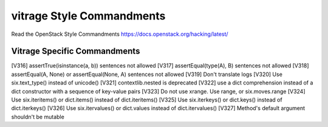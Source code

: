 vitrage Style Commandments
==========================

Read the OpenStack Style Commandments https://docs.openstack.org/hacking/latest/

Vitrage Specific Commandments
-----------------------------

[V316] assertTrue(isinstance(a, b)) sentences not allowed
[V317] assertEqual(type(A), B) sentences not allowed
[V318] assertEqual(A, None) or assertEqual(None, A) sentences not allowed
[V319] Don't translate logs
[V320] Use six.text_type() instead of unicode()
[V321] contextlib.nested is deprecated
[V322] use a dict comprehension instead of a dict constructor with a sequence of key-value pairs
[V323] Do not use xrange. Use range, or six.moves.range
[V324] Use six.iteritems() or dict.items() instead of dict.iteritems()
[V325] Use six.iterkeys() or dict.keys() instead of dict.iterkeys()
[V326] Use six.itervalues() or dict.values instead of dict.itervalues()
[V327] Method's default argument shouldn't be mutable